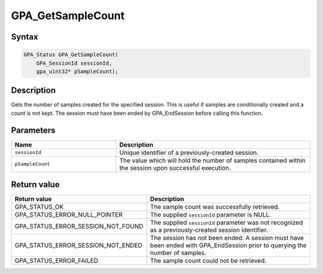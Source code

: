 .. Copyright (c) 2018 Advanced Micro Devices, Inc. All rights reserved.

GPA_GetSampleCount
@@@@@@@@@@@@@@@@@@

Syntax
%%%%%%

.. code-block:: c++

    GPA_Status GPA_GetSampleCount(
        GPA_SessionId sessionId,
        gpa_uint32* pSampleCount);

Description
%%%%%%%%%%%

Gets the number of samples created for the specified session. This is useful if
samples are conditionally created and a count is not kept. The session must have
been ended by GPA_EndSession before calling this function.

Parameters
%%%%%%%%%%

.. csv-table::
    :header: "Name", "Description"
    :widths: 35, 65

    "``sessionId``", "Unique identifier of a previously-created session."
    "``pSampleCount``", "The value which will hold the number of samples contained within the session upon successful execution."

Return value
%%%%%%%%%%%%

.. csv-table::
    :header: "Return value", "Description"
    :widths: 35, 65

    "GPA_STATUS_OK", "The sample count was successfully retrieved."
    "GPA_STATUS_ERROR_NULL_POINTER", "The supplied ``sessionId`` parameter is NULL."
    "GPA_STATUS_ERROR_SESSION_NOT_FOUND", "The supplied ``sessionId`` parameter was not recognized as a previously-created session identifier."
    "GPA_STATUS_ERROR_SESSION_NOT_ENDED", "The session has not been ended. A session must have been ended with GPA_EndSession prior to querying the number of samples."
    "GPA_STATUS_ERROR_FAILED", "| The sample count could not be retrieved."
